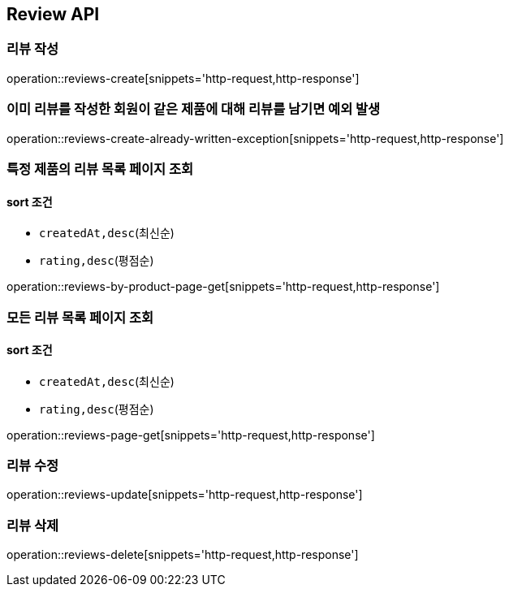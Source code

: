 [[Reivew]]
== Review API

=== 리뷰 작성

operation::reviews-create[snippets='http-request,http-response']

=== 이미 리뷰를 작성한 회원이 같은 제품에 대해 리뷰를 남기면 예외 발생

operation::reviews-create-already-written-exception[snippets='http-request,http-response']

=== 특정 제품의 리뷰 목록 페이지 조회

==== sort 조건

- `createdAt,desc`(최신순)
- `rating,desc`(평점순)

operation::reviews-by-product-page-get[snippets='http-request,http-response']

=== 모든 리뷰 목록 페이지 조회

==== sort 조건

- `createdAt,desc`(최신순)
- `rating,desc`(평점순)

operation::reviews-page-get[snippets='http-request,http-response']

=== 리뷰 수정

operation::reviews-update[snippets='http-request,http-response']

=== 리뷰 삭제

operation::reviews-delete[snippets='http-request,http-response']
